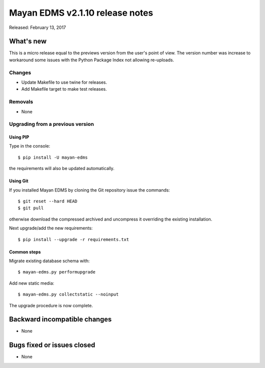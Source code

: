================================
Mayan EDMS v2.1.10 release notes
================================

Released: February 13, 2017

What's new
==========

This is a micro release equal to the previews version from the user's point of view.
The version number was increase to workaround some issues with the Python
Package Index not allowing re-uploads.

Changes
-------------

- Update Makefile to use twine for releases.
- Add Makefile target to make test releases.

Removals
--------
* None

Upgrading from a previous version
---------------------------------

Using PIP
~~~~~~~~~

Type in the console::

    $ pip install -U mayan-edms

the requirements will also be updated automatically.

Using Git
~~~~~~~~~

If you installed Mayan EDMS by cloning the Git repository issue the commands::

    $ git reset --hard HEAD
    $ git pull

otherwise download the compressed archived and uncompress it overriding the
existing installation.

Next upgrade/add the new requirements::

    $ pip install --upgrade -r requirements.txt

Common steps
~~~~~~~~~~~~

Migrate existing database schema with::

    $ mayan-edms.py performupgrade

Add new static media::

    $ mayan-edms.py collectstatic --noinput

The upgrade procedure is now complete.


Backward incompatible changes
=============================

* None

Bugs fixed or issues closed
===========================

* None

.. _PyPI: https://pypi.python.org/pypi/mayan-edms/
